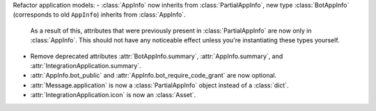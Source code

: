 Refactor application models:
- :class:`AppInfo` now inherits from :class:`PartialAppInfo`, new type :class:`BotAppInfo` (corresponds to old ``AppInfo``) inherits from :class:`AppInfo`.
  As a result of this, attributes that were previously present in :class:`PartialAppInfo` are now only in :class:`AppInfo`.
  This should not have any noticeable effect unless you're instantiating these types yourself.
- Remove deprecated attributes :attr:`BotAppInfo.summary`, :attr:`AppInfo.summary`, and :attr:`IntegrationApplication.summary`.
- :attr:`AppInfo.bot_public` and :attr:`AppInfo.bot_require_code_grant` are now optional.
- :attr:`Message.application` is now a :class:`PartialAppInfo` object instead of a :class:`dict`.
- :attr:`IntegrationApplication.icon` is now an :class:`Asset`.
